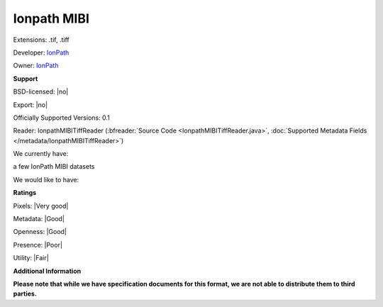 .. index:: Ionpath MIBI
.. index:: .tif, .tiff

Ionpath MIBI
===============================================================================

Extensions: .tif, .tiff

Developer: `IonPath <https://www.ionpath.com/>`_

Owner: `IonPath <https://www.ionpath.com/>`_

**Support**


BSD-licensed: |no|

Export: |no|

Officially Supported Versions: 0.1

Reader: IonpathMIBITiffReader (:bfreader:`Source Code <IonpathMIBITiffReader.java>`, :doc:`Supported Metadata Fields </metadata/IonpathMIBITiffReader>`)




We currently have:

a few IonPath MIBI datasets

We would like to have:


**Ratings**


Pixels: |Very good|

Metadata: |Good|

Openness: |Good|

Presence: |Poor|

Utility: |Fair|

**Additional Information**

**Please note that while we have specification documents for this
format, we are not able to distribute them to third parties.**

